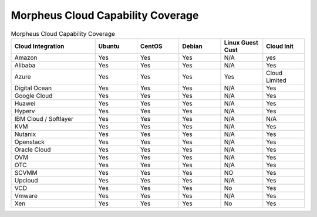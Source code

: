 Morpheus Cloud Capability Coverage
-----------------------------------


.. csv-table:: Morpheus Cloud Capability Coverage
   :header: "Cloud Integration", "Ubuntu",  "CentOS", "Debian", "Linux Guest Cust", "Cloud Init"
   :widths: 100, 50, 50, 50, 50, 50

   "Amazon", "Yes", "Yes", "Yes", "N/A", "yes"
   "Alibaba", "Yes", "Yes", "Yes", "N/A", "Yes"
   "Azure", "Yes", "Yes", "Yes", "Yes", "Cloud Limited"
   "Digital Ocean", "Yes", "Yes", "Yes", "N/A", "Yes"
   "Google Cloud", "Yes", "Yes", "Yes", "N/A", "Yes"
   "Huawei", "Yes", "Yes", "Yes", "N/A", "Yes"
   "Hyperv", "Yes", "Yes", "Yes", "N/A", "Yes"
   "IBM Cloud / Softlayer", "Yes", "Yes", "Yes", "N/A", "N/A"
   "KVM", "Yes", "Yes", "Yes", "N/A", "Yes"
   "Nutanix", "Yes", "Yes", "Yes", "N/A", "Yes"
   "Openstack", "Yes", "Yes", "Yes", "N/A", "Yes"
   "Oracle Cloud", "Yes", "Yes", "Yes", "N/A", "Yes"
   "OVM", "Yes", "Yes", "Yes", "N/A", "Yes"
   "OTC", "Yes", "Yes", "Yes", "N/A", "Yes"
   "SCVMM", "Yes", "Yes", "Yes", "NO", "Yes"
   "Upcloud", "Yes", "Yes", "Yes", "N/A", "Yes"
   "VCD", "Yes", "Yes", "Yes", "No", "Yes"
   "Vmware", "Yes", "Yes", "Yes", "N/A", "Yes"
   "Xen", "Yes", "Yes", "Yes", "No", "Yes"
